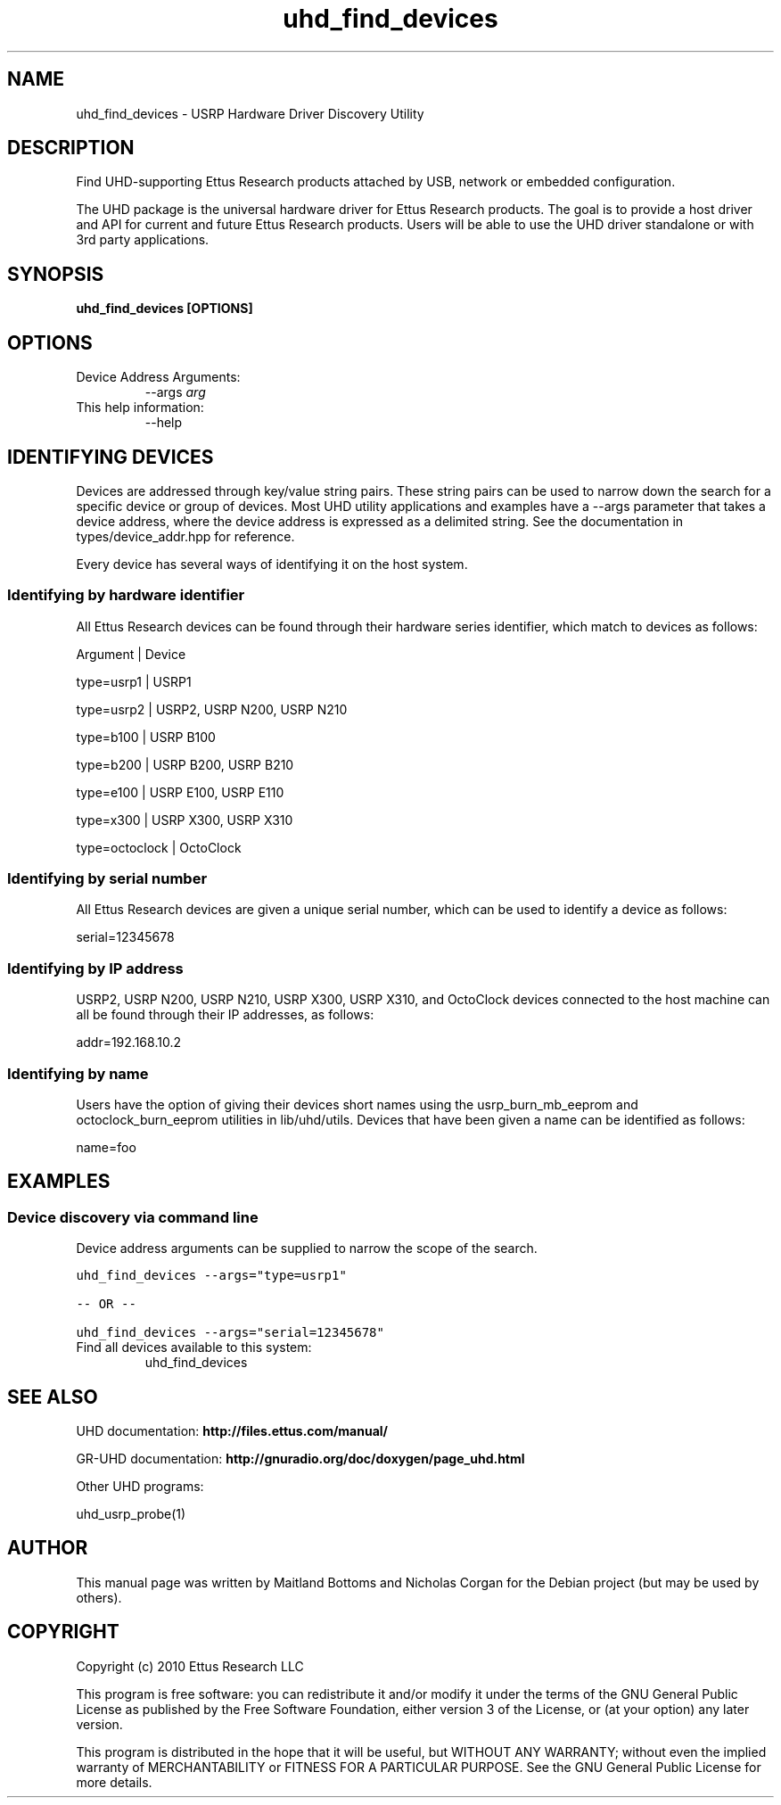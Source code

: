 .TH "uhd_find_devices" 1 "3.7.0" UHD "User Commands"
.SH NAME
uhd_find_devices \- USRP Hardware Driver Discovery Utility
.SH DESCRIPTION
Find UHD-supporting Ettus Research products attached by USB,
network or embedded configuration.
.LP
The UHD package is the universal hardware driver for Ettus Research
products. The goal is to provide a host driver and API for
current and future Ettus Research products. Users will be able to use
the UHD driver standalone or with 3rd party applications.
.SH SYNOPSIS
.B  uhd_find_devices [OPTIONS]
.SH OPTIONS
.IP "Device Address Arguments:"
--args \fIarg\fR
.IP "This help information:"
--help
.SH IDENTIFYING DEVICES
.sp
Devices are addressed through key/value string pairs.
These string pairs can be used to narrow down the search for a specific device or group of devices.
Most UHD utility applications and examples have a \-\-args parameter that takes a device address,
where the device address is expressed as a delimited string.
See the documentation in types/device_addr.hpp for reference.

Every device has several ways of identifying it on the host system.
.SS Identifying by hardware identifier
.sp

All Ettus Research devices can be found through their hardware series identifier, which match to
devices as follows:

Argument       |  Device

type=usrp1     |  USRP1

type=usrp2     |  USRP2, USRP N200, USRP N210

type=b100      |  USRP B100

type=b200      |  USRP B200, USRP B210

type=e100      |  USRP E100, USRP E110

type=x300      |  USRP X300, USRP X310

type=octoclock |  OctoClock

.SS Identifying by serial number

All Ettus Research devices are given a unique serial number, which can be used to identify a device as follows:

serial=12345678

.SS Identifying by IP address

USRP2, USRP N200, USRP N210, USRP X300, USRP X310, and OctoClock devices connected to the host machine can all be found through their
IP addresses, as follows:

addr=192.168.10.2

.SS Identifying by name

Users have the option of giving their devices short names using the usrp_burn_mb_eeprom and octoclock_burn_eeprom
utilities in lib/uhd/utils. Devices that have been given a name can be identified as follows:

name=foo

.fi
.SH EXAMPLES
.SS Device discovery via command line
.sp
Device address arguments can be supplied to narrow the scope of the search.
.sp
.nf
.ft C
uhd_find_devices \-\-args="type=usrp1"

\-\- OR \-\-

uhd_find_devices \-\-args="serial=12345678"
.ft P
.fi
.IP "Find all devices available to this system:"
uhd_find_devices
.SH SEE ALSO
UHD documentation:
.B http://files.ettus.com/manual/
.LP
GR-UHD documentation:
.B http://gnuradio.org/doc/doxygen/page_uhd.html
.LP
Other UHD programs:
.sp
uhd_usrp_probe(1)
.SH AUTHOR
This manual page was written by Maitland Bottoms and Nicholas Corgan
for the Debian project (but may be used by others).
.SH COPYRIGHT
Copyright (c) 2010 Ettus Research LLC
.LP
This program is free software: you can redistribute it and/or modify
it under the terms of the GNU General Public License as published by
the Free Software Foundation, either version 3 of the License, or
(at your option) any later version.
.LP
This program is distributed in the hope that it will be useful,
but WITHOUT ANY WARRANTY; without even the implied warranty of
MERCHANTABILITY or FITNESS FOR A PARTICULAR PURPOSE.  See the
GNU General Public License for more details.
